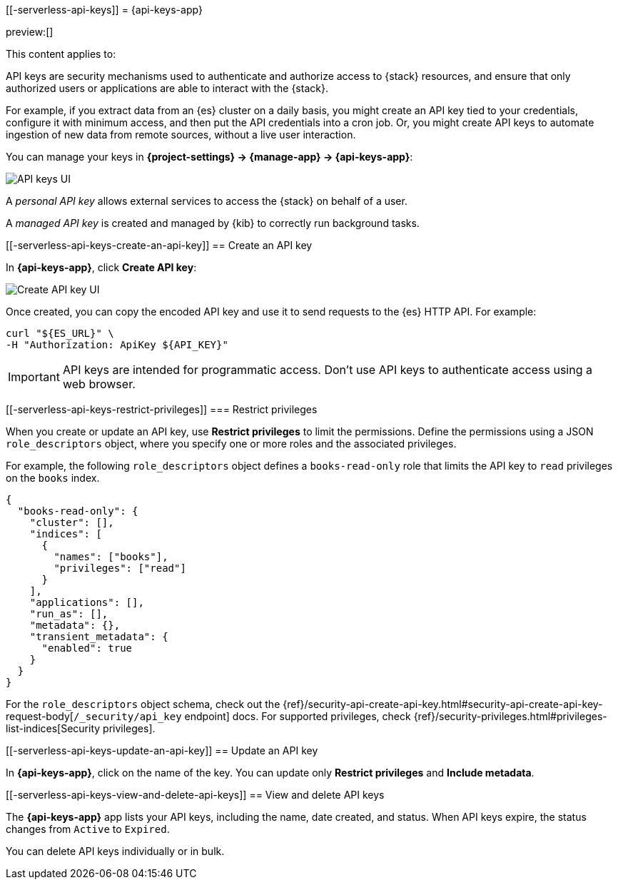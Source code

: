 [[-serverless-api-keys]]
= {api-keys-app}

:description: API keys allow access to the {stack} on behalf of a user.
:keywords: serverless, Elasticsearch, Observability, Security

preview:[]

This content applies to:

API keys are security mechanisms used to authenticate and authorize access to {stack} resources,
and ensure that only authorized users or applications are able to interact with the {stack}.

For example, if you extract data from an {es} cluster on a daily basis, you might create an API key tied to your credentials, configure it with minimum access, and then put the API credentials into a cron job.
Or, you might create API keys to automate ingestion of new data from remote sources, without a live user interaction.

You can manage your keys in **{project-settings} → {manage-app} → {api-keys-app}**:

[role="screenshot"]
image::images/api-key-management.png["API keys UI"]

// TBD: This image was refreshed but should be automated

A _personal API key_ allows external services to access the {stack} on behalf of a user.

// Cross-Cluster API key: allows remote clusters to connect to your local cluster.

A _managed API key_ is created and managed by {kib} to correctly run background tasks.

// TBD (accurate?) Secondary credentials have the same or lower access rights.

////
/* ## Security privileges

You must have the `manage_security`, `manage_api_key`, or the `manage_own_api_key`
cluster privileges to use API keys in Elastic.  API keys can also be seen in a readonly view with access to the page and the `read_security` cluster privilege. To manage roles, open the main menu, then click
**Management → Custom Roles**, or use the <DocLink id="enKibanaRoleManagementApi">Role Management API</DocLink>.  */
////

[discrete]
[[-serverless-api-keys-create-an-api-key]]
== Create an API key

In **{api-keys-app}**, click **Create API key**:

[role="screenshot"]
image::images/create-personal-api-key.png["Create API key UI"]

Once created, you can copy the encoded API key and use it to send requests to the {es} HTTP API. For example:

[source,bash]
----
curl "${ES_URL}" \
-H "Authorization: ApiKey ${API_KEY}"
----

[IMPORTANT]
====
API keys are intended for programmatic access. Don't use API keys to
authenticate access using a web browser.
====

[discrete]
[[-serverless-api-keys-restrict-privileges]]
=== Restrict privileges

When you create or update an API key, use **Restrict privileges** to limit the permissions. Define the permissions using a JSON `role_descriptors` object, where you specify one or more roles and the associated privileges.

For example, the following `role_descriptors` object defines a `books-read-only` role that limits the API key to `read` privileges on the `books` index.

[source,json]
----
{
  "books-read-only": {
    "cluster": [],
    "indices": [
      {
        "names": ["books"],
        "privileges": ["read"]
      }
    ],
    "applications": [],
    "run_as": [],
    "metadata": {},
    "transient_metadata": {
      "enabled": true
    }
  }
}
----

For the `role_descriptors` object schema, check out the {ref}/security-api-create-api-key.html#security-api-create-api-key-request-body[`/_security/api_key` endpoint] docs. For supported privileges, check {ref}/security-privileges.html#privileges-list-indices[Security privileges].

[discrete]
[[-serverless-api-keys-update-an-api-key]]
== Update an API key

In **{api-keys-app}**, click on the name of the key.
You can update only **Restrict privileges** and **Include metadata**.

// TBD: Refer to the update API key documentation to learn more about updating personal API keys.

[discrete]
[[-serverless-api-keys-view-and-delete-api-keys]]
== View and delete API keys

The **{api-keys-app}** app lists your API keys, including the name, date created, and status.
When API keys expire, the status changes from `Active` to `Expired`.

////
/*
TBD: RBAC requirements for serverless?
If you have `manage_security` or `manage_api_key` permissions,
you can view the API keys of all users, and see which API key was
created by which user in which realm.
If you have only the `manage_own_api_key` permission, you see only a list of your own keys. */
////

You can delete API keys individually or in bulk.
